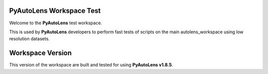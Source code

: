 PyAutoLens Workspace Test
=========================

Welcome to the **PyAutoLens** test workspace.

This is used by **PyAutoLens** developers to perform fast tests of scripts on the main autolens_workspace using
low resolution datasets.

Workspace Version
=================

This version of the workspace are built and tested for using **PyAutoLens v1.8.5**.
